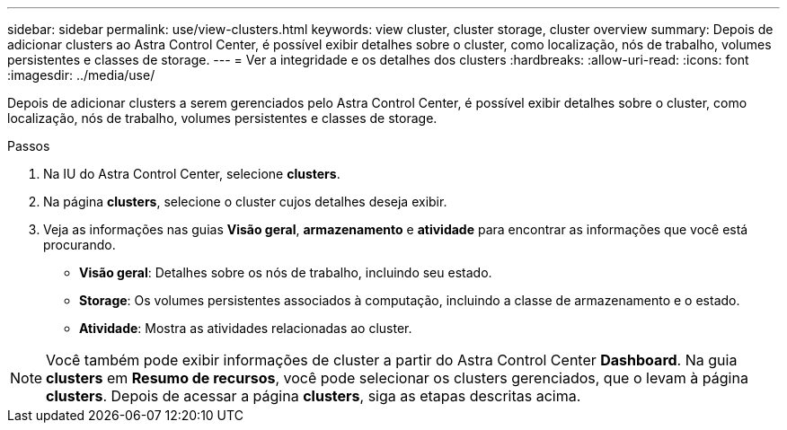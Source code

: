---
sidebar: sidebar 
permalink: use/view-clusters.html 
keywords: view cluster, cluster storage, cluster overview 
summary: Depois de adicionar clusters ao Astra Control Center, é possível exibir detalhes sobre o cluster, como localização, nós de trabalho, volumes persistentes e classes de storage. 
---
= Ver a integridade e os detalhes dos clusters
:hardbreaks:
:allow-uri-read: 
:icons: font
:imagesdir: ../media/use/


[role="lead"]
Depois de adicionar clusters a serem gerenciados pelo Astra Control Center, é possível exibir detalhes sobre o cluster, como localização, nós de trabalho, volumes persistentes e classes de storage.

.Passos
. Na IU do Astra Control Center, selecione *clusters*.
. Na página *clusters*, selecione o cluster cujos detalhes deseja exibir.
. Veja as informações nas guias *Visão geral*, *armazenamento* e *atividade* para encontrar as informações que você está procurando.
+
** *Visão geral*: Detalhes sobre os nós de trabalho, incluindo seu estado.
** *Storage*: Os volumes persistentes associados à computação, incluindo a classe de armazenamento e o estado.
** *Atividade*: Mostra as atividades relacionadas ao cluster.





NOTE: Você também pode exibir informações de cluster a partir do Astra Control Center *Dashboard*. Na guia *clusters* em *Resumo de recursos*, você pode selecionar os clusters gerenciados, que o levam à página *clusters*. Depois de acessar a página *clusters*, siga as etapas descritas acima.
